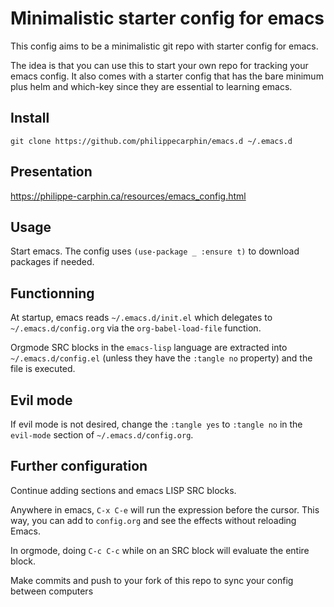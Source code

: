 * Minimalistic starter config for emacs

This config aims to be a minimalistic git repo with starter config for emacs.

The idea is that you can use this to start your own repo for tracking your
emacs config.  It also comes with a starter config that has the bare minimum
plus helm and which-key since they are essential to learning emacs.

** Install

#+begin_src shell
git clone https://github.com/philippecarphin/emacs.d ~/.emacs.d
#+end_src

** Presentation

[[https://philippe-carphin.ca/resources/emacs_config.html]]

** Usage

Start emacs.  The config uses =(use-package _ :ensure t)= to download
packages if needed.

** Functionning

At startup, emacs reads =~/.emacs.d/init.el= which delegates to
=~/.emacs.d/config.org= via the =org-babel-load-file= function.

Orgmode SRC blocks in the =emacs-lisp= language are extracted into
=~/.emacs.d/config.el= (unless they have the =:tangle no= property) and the
file is executed.

** Evil mode

If evil mode is not desired, change the =:tangle yes= to =:tangle no= in the
=evil-mode= section of =~/.emacs.d/config.org=.

** Further configuration

Continue adding sections and emacs LISP SRC blocks.

Anywhere in emacs, =C-x C-e= will run the expression before the cursor.  This
way, you can add to =config.org= and see the effects without reloading Emacs.

In orgmode, doing =C-c C-c= while on an SRC block will evaluate the entire
block.

Make commits and push to your fork of this repo to sync your config between
computers
